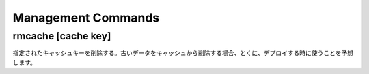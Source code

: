 Management Commands
================================================================

rmcache [cache key]
----------------------

指定されたキャッシュキーを削除する。古いデータをキャッシュから削除する場合、とくに、デプロイする時に使うことを予想します。
